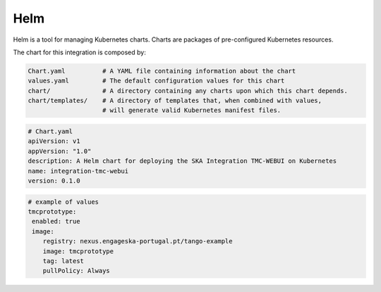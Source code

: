 Helm 
====
Helm is a tool for managing Kubernetes charts. Charts are packages of pre-configured Kubernetes resources.

The chart for this integration is composed by:

.. code-block:: console

   Chart.yaml          # A YAML file containing information about the chart
   values.yaml         # The default configuration values for this chart
   chart/              # A directory containing any charts upon which this chart depends.
   chart/templates/    # A directory of templates that, when combined with values,
                       # will generate valid Kubernetes manifest files.

.. code-block:: console

   # Chart.yaml
   apiVersion: v1
   appVersion: "1.0"
   description: A Helm chart for deploying the SKA Integration TMC-WEBUI on Kubernetes
   name: integration-tmc-webui
   version: 0.1.0

.. code-block:: console

   # example of values
   tmcprototype:
    enabled: true
    image:
       registry: nexus.engageska-portugal.pt/tango-example
       image: tmcprototype
       tag: latest
       pullPolicy: Always
